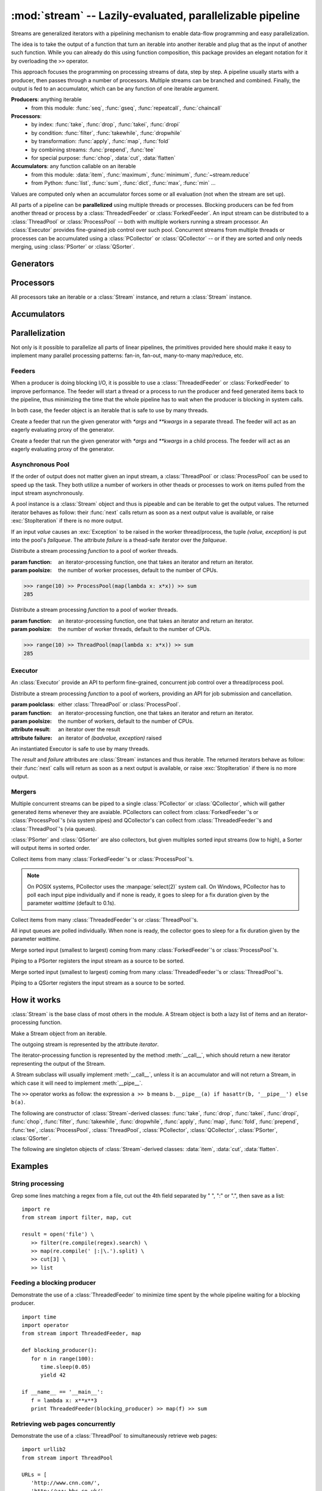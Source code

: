 :mod:`stream` -- Lazily-evaluated, parallelizable pipeline
============================================================================

.. module:: stream
   :synopsis: Lazily-evaluated, parallelizable pipeline
.. moduleauthor:: Anh Hai Trinh <anh.hai.trinh@gmail.com>


Streams are generalized iterators with a pipelining mechanism to enable
data-flow programming and easy parallelization.

The idea is to take the output of a function that turn an iterable into
another iterable and plug that as the input of another such function.
While you can already do this using function composition, this package
provides an elegant notation for it by overloading the ``>>`` operator.

This approach focuses the programming on processing streams of data, step
by step.  A pipeline usually starts with a producer, then passes through
a number of processors.  Multiple streams can be branched and combined.
Finally, the output is fed to an accumulator, which can be any function
of one iterable argument.

**Producers**:  anything iterable
	+ from this module: :func:`seq`, :func:`gseq`, :func:`repeatcall`, :func:`chaincall`

**Processors**:
	+ by index: :func:`take`, :func:`drop`, :func:`takei`, :func:`dropi`
	+ by condition: :func:`filter`, :func:`takewhile`, :func:`dropwhile`
	+ by transformation: :func:`apply`, :func:`map`, :func:`fold`
	+ by combining streams: :func:`prepend`, :func:`tee`
	+ for special purpose: :func:`chop`, :data:`cut`, :data:`flatten`

**Accumulators**:  any function callable on an iterable
   + from this module: :data:`item`, :func:`maximum`, :func:`minimum`, :func:`~stream.reduce`
   + from Python: :func:`list`, :func:`sum`, :func:`dict`, :func:`max`, :func:`min` ...

Values are computed only when an accumulator forces some or all evaluation
(not when the stream are set up).

All parts of a pipeline can be **parallelized** using multiple threads or
processes.  Blocking producers can be fed from another thread or process by a
:class:`ThreadedFeeder` or :class:`ForkedFeeder`.  An input stream can be
distributed to a :class:`ThreadPool` or :class:`ProcessPool` -- both with
multiple workers running a stream processor. An :class:`Executor` provides
fine-grained job control over such pool.  Concurrent streams from multiple
threads or processes can be accumulated using a :class:`PCollector` or
:class:`QCollector` -- or if they are sorted and only needs merging, using
:class:`PSorter` or :class:`QSorter`.  

Generators
----------

.. function:: seq([start=0, step=1])

    An arithmetic sequence generator.  Works with any type with ``+`` defined.
    
    >>> seq(1, 0.25) >> item[:10]
    [1, 1.25, 1.5, 1.75, 2.0, 2.25, 2.5, 2.75, 3.0, 3.25]

.. function:: gseq(ratio[, initval=1])
   
   A geometric sequence generator.  Works with any type with ``*`` defined.

   >>> from decimal import Decimal
   >>> gseq(Decimal('.2')) >> item[:4]
   [1, Decimal('0.2'), Decimal('0.04'), Decimal('0.008')]

.. function:: repeatcall(func[, \*args])
   
   Repeatedly call `func(\*args)` and yield the result.  Useful when
   `func(\*args)` returns different results, esp. randomly.

.. function:: chaincall(func, initval)

   Yield `func(initval)`, `func(func(initval))`, etc.


Processors
----------

All processors take an iterable or a :class:`Stream` instance, and return a
:class:`Stream` instance.

.. function:: take(n)

   Take the first `n` items of the input stream.

.. function:: drop(n)

   Drop the first `n` elements of the input stream.

.. function:: takei(indices)

   Take elements of the input stream by index.  `indices` should be an iterable
   over the list of indeices to be taken.

.. function:: dropi(indices)

   Drop elements of the input stream by index.  `indices` should be an iterable
   over the list of indeices to be dropped.

.. function:: chop(n)

   Chop the input stream into segments of length `n`.
    
   >>> range(10) >> chop(3) >> list
   [[0, 1, 2], [3, 4, 5], [6, 7, 8], [9]]

.. data:: cut

   Slice each element of the input stream.
    
   >>> [range(10), range(10, 20)] >> cut[::2] >> list
   [[0, 2, 4, 6, 8], [10, 12, 14, 16, 18]]

   See also: :data:`item`, which slice input stream as a whole.

.. data:: flatten

   Flatten a nested stream of arbitrary depth (non-recursive implementation).

	>>> (xrange(i) for i in seq(step=3)) >> flatten >> item[:18]
	[0, 1, 2, 0, 1, 2, 3, 4, 5, 0, 1, 2, 3, 4, 5, 6, 7, 8]

.. function:: filter(function)

   Filter the input stream, selecting only values which evaluates to True
   by the given `function`, à la :func:`itertools.ifilter`.

   >>> even = lambda x: x%2 == 0
   >>> range(10) >> filter(even) >> list
   [0, 2, 4, 6, 8]

.. function:: takewhile(function)

   Take items from the input stream that come before the first item to
   evaluate to False by the given `function`, à la :func:`itertools.takewhile`.

.. function:: dropwhile(function)

   Drop items from the input stream that come before the first item to evaluate
   to False by the given `function`, à la :func:`itertools.dropwhile`.

.. function:: apply(function)

   Invoke `function` using each element of the input stream unpacked as
   its argument list and yield each result, à la :func:`itertools.starmap`.
    
   >>> vectoradd = lambda u,v: zip(u, v) >> apply(lambda x,y: x+y) >> list
   >>> vectoradd([1, 2, 3], [4, 5, 6])
   [5, 7, 9]


.. function:: map(function)
 
   Invoke `function` using each element of the input stream as its only
   argument and yield each result, a la :func:`itertools.imap`.
 
   >>> square = lambda x: x*x
   >>> range(10) >> map(square) >> list
   [0, 1, 4, 9, 16, 25, 36, 49, 64, 81]

.. function:: fold(function[, initval])

   Combines the elements of the input stream by applying a function of two
   arguments to a value and each element.  At each step, the value is set
   to the result of the function application and it is also yielded.  The effect
   of fold is an accumulation.
   
   :param function: a function of two arguments.
   :param initval: used as the starting value if supplied.

   This example calculate a few partial sums of the series 1 + 1/2 + 1/4 +...

   >>> gseq(0.5) >> fold(lambda x, y: x + y) >> item[:5]
   [1, 1.5, 1.75, 1.875, 1.9375]

.. function:: prepend(iterable)

   Inject values of `iterable` at the beginning of a (possibly infinite) input stream.

.. function:: tee(named_stream)

   Make a T-split of the input stream.

   :param named_stream: a :class:`Stream` object toward which the split branch will be piped.
 
   >>> foo = filter(lambda x: x%3==0)
   >>> bar = seq(0, 2) >> tee(foo)
   >>> bar >> item[:5]
   [0, 2, 4, 6, 8]
   >>> foo >> item[:5]
   [0, 6, 12, 18, 24]


Accumulators
------------

.. data:: item

   Slice the input stream, return a list.

   >>> i = itertools.count()
   >>> i >> item[:10:2]
   [0, 2, 4, 6, 8]
   >>> i >> item[:5]
   [10, 11, 12, 13, 14]

   Negative values are also possible (all evaluation will be forced).

   >>> xrange(20) >> item[::-2]
   [19, 17, 15, 13, 11, 9, 7, 5, 3, 1]
   
   See also: :data:`cut`, which slice each input stream element individually.

.. function:: maximum(key=function)

   Curried version of the built-in :func:`max`.
    
   >>> Stream([3, 5, 28, 42, 7]) >> maximum(lambda x: x%28) 
   42

.. function:: minimum(key=function)

   Curried version of the built-in :func:`min`.

   >>> Stream([[13, 52], [28, 35], [42, 6]]) >> minimum(lambda v: v[0] + v[1])
    [42, 6]

.. function:: stream.reduce(function, initval=None)

   Curried version of the built-in :func:`reduce`.
    
   >>> reduce(lambda x,y: x+y)( [1, 2, 3, 4, 5] )
   15


Parallelization
---------------

Not only is it possible to parallelize all parts of linear pipelines, the
primitives provided here should make it easy to implement many parallel
processing patterns: fan-in, fan-out, many-to-many map/reduce, etc.


Feeders
^^^^^^^

When a producer is doing blocking I/O, it is possible to use a
:class:`ThreadedFeeder` or :class:`ForkedFeeder` to improve performance.  The
feeder will start a thread or a process to run the producer and feed generated
items back to the pipeline, thus minimizing the time that the whole pipeline has
to wait when the producer is blocking in system calls.

In both case, the feeder object is an iterable that is safe to use by many threads.


.. class:: ThreadedFeeder(generator[, \*args, \*\*kwargs])
   
   Create a feeder that run the given generator with `\*args` and `\*\*kwargs`
   in a separate thread.  The feeder will act as an eagerly evaluating proxy of
   the generator.


.. class:: ForkedFeeder(generator[, \*args, \*\*kwargs])
   
   Create a feeder that run the given generator with `\*args` and `\*\*kwargs`
   in a child process.  The feeder will act as an eagerly evaluating proxy of
   the generator.


Asynchronous Pool
^^^^^^^^^^^^^^^^^

If the order of output does not matter given an input stream, a
:class:`ThreadPool` or :class:`ProcessPool` can be used to speed up the task.
They both utilize a number of workers in other theads or processes to work on
items pulled from the input stream asynchronously.

A pool instance is a :class:`Stream` object and thus is pipeable and can be
iterable to get the output values.  The returned iterator behaves as follow:
their :func:`next` calls return as soon as a next output value is available, or
raise :exc:`StopIteration` if there is no more output.
 
If an input `value` causes an :exc:`Exception` to be raised in the worker
thread/process, the tuple `(value, exception)` is put into the pool's
`failqueue`.  The attribute `failure` is a thead-safe iterator over the
`failqueue`.


.. class:: ProcessPool(function[, poolsize, args=[], kwargs={}])

   Distribute a stream processing `function` to a pool of worker threads.
   
   :param function: an iterator-processing function, one that takes an iterator and return an iterator.
   :param poolsize: the number of worker processes, default to the number of CPUs.
   
   >>> range(10) >> ProcessPool(map(lambda x: x*x)) >> sum
   285


.. class:: ThreadPool(function[, poolsize, args=[], kwargs={}])

   Distribute a stream processing `function` to a pool of worker threads.

   :param function: an iterator-processing function, one that takes an iterator and return an iterator.
   :param poolsize: the number of worker threads, default to the number of CPUs.
   
   >>> range(10) >> ThreadPool(map(lambda x: x*x)) >> sum
   285


Executor
^^^^^^^^

An :class:`Executor` provide an API to perform fine-grained, concurrent
job control over a thread/process pool.  

.. class:: Executor(poolclass, function[, poolsize, args=[], kwargs={}])

   Distribute a stream processing `function` to a pool of workers, providing an
   API for job submission and cancellation.

   :param poolclass: either :class:`ThreadPool` or :class:`ProcessPool`.
   :param function: an iterator-processing function, one that takes an iterator and return an iterator.
   :param poolsize: the number of workers, default to the number of CPUs.

   :attribute result: an iterator over the result
   :attribute failure: an iterator of `(badvalue, exception)` raised

   An instantiated Executor is safe to use by many threads.

   The `result` and `failure` attributes are :class:`Stream` instances and thus
   iterable.  The returned iterators behave as follow: their :func:`next`
   calls will return as soon as a next output is available, or raise
   :exc:`StopIteration` if there is no more output.

   .. method:: submit(\*items)

      Submit jobs items to be processed.
      
      Return job ids assigned to the submitted items.

   .. method:: cancel(\*ids)

      Try to cancel jobs with associated ids.
       
      Return the actual number of jobs cancelled.

   .. method:: status(\*ids)

      Return the statuses of jobs with associated ids at the
      time of call.  
      
      Valid statuses are: ``'SUBMITED'``, ``'CANCELLED'``, ``'RUNNING'``, 
      ``'COMPLETED'`` or ``'FAILED'``.

   .. method:: close()
   
      Signal that the executor will no longer accept job submission.
    
      Worker threads/processes will be allowed to terminate after all jobs have
      been are completed.  Without a call to :func:`close`, they will stay around
      forever waiting for more jobs to come.

   .. method:: shutdown()

      Shut down the Executor.  Suspend all waiting jobs.
    
      Running workers will terminate after finishing their current job items.
      The call will block until all workers are terminated.


Mergers
^^^^^^^

Multiple concurrent streams can be piped to a single :class:`PCollector` or
:class:`QCollector`, which will gather generated items whenever they are
avaiable.  PCollectors can collect from :class:`ForkedFeeder`'s or
:class:`ProcessPool`'s (via system pipes) and QCollector's can collect from
:class:`ThreadedFeeder`'s and :class:`ThreadPool`'s (via queues).

:class:`PSorter` and :class:`QSorter` are also collectors, but given multiples
sorted input streams (low to high), a Sorter will output items in sorted order.


.. class:: PCollector([waittime=0.1])

   Collect items from many :class:`ForkedFeeder`'s or :class:`ProcessPool`'s.

   .. note:: On POSIX systems, PCollector uses the :manpage:`select(2)` system
      call.  On Windows, PCollector has to poll each input pipe individually and
      if none is ready, it goes to sleep for a fix duration given by the
      parameter `waittime` (default to 0.1s).


.. class:: QCollector([waittime=0.1])
   
	Collect items from many :class:`ThreadedFeeder`'s or :class:`ThreadPool`'s.

	All input queues are polled individually.  When none is ready, the
	collector goes to sleep for a fix duration given by the parameter `waittime`.


.. class:: PSorter()

   Merge sorted input (smallest to largest) coming from many
   :class:`ForkedFeeder`'s or :class:`ProcessPool`'s.

   Piping to a PSorter registers the input stream as a source to be sorted.

   .. method:: start()

      Indicate that all input sources has been identified then start a thread to
      collect and merge-sort them.

   .. method:: join()

      Wait for the sorter thread to terminate.


.. class:: QSorter()

   Merge sorted input (smallest to largest) coming from many
   :class:`ThreadedFeeder`'s or :class:`ThreadPool`'s.

   Piping to a QSorter registers the input stream as a source to be sorted.

   .. method:: start()

      Indicate that all input sources has been identified then start a thread to
      collect and merge-sort them.

   .. method:: join()

      Wait for the sorter thread to terminate.


How it works
------------

:class:`Stream` is the base class of most others in the module.  A Stream object
is both a lazy list of items and an iterator-processing function.


.. class:: Stream(iterable)
   
   Make a Stream object from an iterable.

   The outgoing stream is represented by the attribute `iterator`.

   The iterator-processing function is represented by the method
   :meth:`__call__`, which should return a new iterator representing
   the output of the Stream.

   A Stream subclass will usually implement :meth:`__call__`, unless it is an
   accumulator and will not return a Stream, in which case it will need to
   implement :meth:`__pipe__`.

   The ``>>`` operator works as follow: the expression ``a >> b`` means
   ``b.__pipe__(a) if hasattr(b, '__pipe__') else b(a)``.

   .. method:: __call__(iterator)

      An iterator-processing function, one that takes an iterator
      and returns an iterator.
   
      The default behavior is to chain `iterator` with `self.iterator`,
      in effect append `self` to the input stream in.
      
      >>> [1, 2, 3] >> Stream([4, 5, 6]) >> list
      [1, 2, 3, 4, 5, 6]

   .. method:: __pipe__(inpipe)
   
      Defines the connection mechanism between `self` and `inpipe`.  
     
      By default, it replaces `self.iterator` with the one returned by
      ``self.__call__(iter(inpipe))``.

The following are constructor of :class:`Stream`-derived classes: :func:`take`,
:func:`drop`, :func:`takei`, :func:`dropi`, :func:`chop`, :func:`filter`,
:func:`takewhile`, :func:`dropwhile`, :func:`apply`, :func:`map`, :func:`fold`,
:func:`prepend`, :func:`tee`, :class:`ProcessPool`, :class:`ThreadPool`,
:class:`PCollector`, :class:`QCollector`, :class:`PSorter`, :class:`QSorter`.

The following are singleton objects of :class:`Stream`-derived classes:
:data:`item`, :data:`cut`, :data:`flatten`.


Examples
--------

String processing
^^^^^^^^^^^^^^^^^
Grep some lines matching a regex from a file, cut out the 4th field
separated by " ", ":" or ".", then save as a list::

   import re
   from stream import filter, map, cut

   result = open('file') \
      >> filter(re.compile(regex).search) \
      >> map(re.compile(' |:|\.').split) \
      >> cut[3] \
      >> list


Feeding a blocking producer
^^^^^^^^^^^^^^^^^^^^^^^^^^^
Demonstrate the use of a :class:`ThreadedFeeder` to minimize time spent by the
whole pipeline waiting for a blocking producer.
::

   import time
   import operator
   from stream import ThreadedFeeder, map

   def blocking_producer():
      for n in range(100):
         time.sleep(0.05)
         yield 42

   if __name__ == '__main__':
      f = lambda x: x**x**3
      print ThreadedFeeder(blocking_producer) >> map(f) >> sum


Retrieving web pages concurrently
^^^^^^^^^^^^^^^^^^^^^^^^^^^^^^^^^
Demonstrate the use of a :class:`ThreadPool` to simultaneously retrieve web
pages:
::

   import urllib2
   from stream import ThreadPool

   URLs = [
      'http://www.cnn.com/',
      'http://www.bbc.co.uk/',
      'http://www.economist.com/',
      'http://nonexistant.website.at.baddomain/',
      'http://slashdot.org/',
      'http://reddit.com/',
      'http://news.ycombinator.com/',
   ]

   def retrieve(urls, timeout=10):
      for url in urls:
         yield url, urllib2.urlopen(url, timeout=timeout).read()

   if __name__ == '__main__':
      retrieved = URLs >> ThreadPool(retrieve, poolsize=len(URLs))
      for url, content in retrieved:
         print '%r is %d bytes' % (url, len(content))
      for url, exception in retrieved.failure:
         print '%r failed: %s' % (url, exception)
